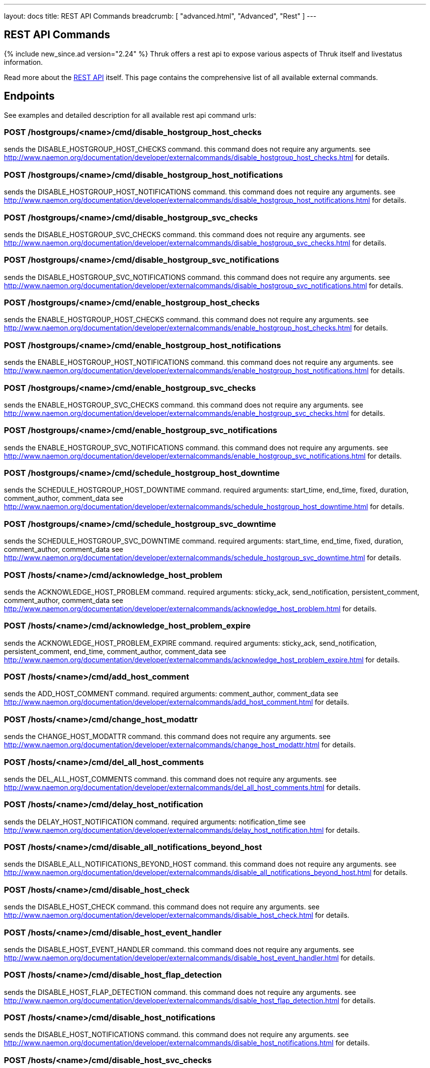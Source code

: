 ---
layout: docs
title: REST API Commands
breadcrumb: [ "advanced.html", "Advanced", "Rest" ]
---


== REST API Commands
{% include new_since.ad version="2.24" %}
Thruk offers a rest api to expose various aspects of Thruk itself and
livestatus information.

Read more about the link:rest.html[REST API] itself. This page contains
the comprehensive list of all available external commands.

== Endpoints

See examples and detailed description for all available rest api command urls:

=== POST /hostgroups/<name>/cmd/disable_hostgroup_host_checks

sends the DISABLE_HOSTGROUP_HOST_CHECKS command.
this command does not require any arguments.
see http://www.naemon.org/documentation/developer/externalcommands/disable_hostgroup_host_checks.html for details.

=== POST /hostgroups/<name>/cmd/disable_hostgroup_host_notifications

sends the DISABLE_HOSTGROUP_HOST_NOTIFICATIONS command.
this command does not require any arguments.
see http://www.naemon.org/documentation/developer/externalcommands/disable_hostgroup_host_notifications.html for details.

=== POST /hostgroups/<name>/cmd/disable_hostgroup_svc_checks

sends the DISABLE_HOSTGROUP_SVC_CHECKS command.
this command does not require any arguments.
see http://www.naemon.org/documentation/developer/externalcommands/disable_hostgroup_svc_checks.html for details.

=== POST /hostgroups/<name>/cmd/disable_hostgroup_svc_notifications

sends the DISABLE_HOSTGROUP_SVC_NOTIFICATIONS command.
this command does not require any arguments.
see http://www.naemon.org/documentation/developer/externalcommands/disable_hostgroup_svc_notifications.html for details.

=== POST /hostgroups/<name>/cmd/enable_hostgroup_host_checks

sends the ENABLE_HOSTGROUP_HOST_CHECKS command.
this command does not require any arguments.
see http://www.naemon.org/documentation/developer/externalcommands/enable_hostgroup_host_checks.html for details.

=== POST /hostgroups/<name>/cmd/enable_hostgroup_host_notifications

sends the ENABLE_HOSTGROUP_HOST_NOTIFICATIONS command.
this command does not require any arguments.
see http://www.naemon.org/documentation/developer/externalcommands/enable_hostgroup_host_notifications.html for details.

=== POST /hostgroups/<name>/cmd/enable_hostgroup_svc_checks

sends the ENABLE_HOSTGROUP_SVC_CHECKS command.
this command does not require any arguments.
see http://www.naemon.org/documentation/developer/externalcommands/enable_hostgroup_svc_checks.html for details.

=== POST /hostgroups/<name>/cmd/enable_hostgroup_svc_notifications

sends the ENABLE_HOSTGROUP_SVC_NOTIFICATIONS command.
this command does not require any arguments.
see http://www.naemon.org/documentation/developer/externalcommands/enable_hostgroup_svc_notifications.html for details.

=== POST /hostgroups/<name>/cmd/schedule_hostgroup_host_downtime

sends the SCHEDULE_HOSTGROUP_HOST_DOWNTIME command.
required arguments: start_time, end_time, fixed, duration, comment_author, comment_data
see http://www.naemon.org/documentation/developer/externalcommands/schedule_hostgroup_host_downtime.html for details.

=== POST /hostgroups/<name>/cmd/schedule_hostgroup_svc_downtime

sends the SCHEDULE_HOSTGROUP_SVC_DOWNTIME command.
required arguments: start_time, end_time, fixed, duration, comment_author, comment_data
see http://www.naemon.org/documentation/developer/externalcommands/schedule_hostgroup_svc_downtime.html for details.

=== POST /hosts/<name>/cmd/acknowledge_host_problem

sends the ACKNOWLEDGE_HOST_PROBLEM command.
required arguments: sticky_ack, send_notification, persistent_comment, comment_author, comment_data
see http://www.naemon.org/documentation/developer/externalcommands/acknowledge_host_problem.html for details.

=== POST /hosts/<name>/cmd/acknowledge_host_problem_expire

sends the ACKNOWLEDGE_HOST_PROBLEM_EXPIRE command.
required arguments: sticky_ack, send_notification, persistent_comment, end_time, comment_author, comment_data
see http://www.naemon.org/documentation/developer/externalcommands/acknowledge_host_problem_expire.html for details.

=== POST /hosts/<name>/cmd/add_host_comment

sends the ADD_HOST_COMMENT command.
required arguments: comment_author, comment_data
see http://www.naemon.org/documentation/developer/externalcommands/add_host_comment.html for details.

=== POST /hosts/<name>/cmd/change_host_modattr

sends the CHANGE_HOST_MODATTR command.
this command does not require any arguments.
see http://www.naemon.org/documentation/developer/externalcommands/change_host_modattr.html for details.

=== POST /hosts/<name>/cmd/del_all_host_comments

sends the DEL_ALL_HOST_COMMENTS command.
this command does not require any arguments.
see http://www.naemon.org/documentation/developer/externalcommands/del_all_host_comments.html for details.

=== POST /hosts/<name>/cmd/delay_host_notification

sends the DELAY_HOST_NOTIFICATION command.
required arguments: notification_time
see http://www.naemon.org/documentation/developer/externalcommands/delay_host_notification.html for details.

=== POST /hosts/<name>/cmd/disable_all_notifications_beyond_host

sends the DISABLE_ALL_NOTIFICATIONS_BEYOND_HOST command.
this command does not require any arguments.
see http://www.naemon.org/documentation/developer/externalcommands/disable_all_notifications_beyond_host.html for details.

=== POST /hosts/<name>/cmd/disable_host_check

sends the DISABLE_HOST_CHECK command.
this command does not require any arguments.
see http://www.naemon.org/documentation/developer/externalcommands/disable_host_check.html for details.

=== POST /hosts/<name>/cmd/disable_host_event_handler

sends the DISABLE_HOST_EVENT_HANDLER command.
this command does not require any arguments.
see http://www.naemon.org/documentation/developer/externalcommands/disable_host_event_handler.html for details.

=== POST /hosts/<name>/cmd/disable_host_flap_detection

sends the DISABLE_HOST_FLAP_DETECTION command.
this command does not require any arguments.
see http://www.naemon.org/documentation/developer/externalcommands/disable_host_flap_detection.html for details.

=== POST /hosts/<name>/cmd/disable_host_notifications

sends the DISABLE_HOST_NOTIFICATIONS command.
this command does not require any arguments.
see http://www.naemon.org/documentation/developer/externalcommands/disable_host_notifications.html for details.

=== POST /hosts/<name>/cmd/disable_host_svc_checks

sends the DISABLE_HOST_SVC_CHECKS command.
this command does not require any arguments.
see http://www.naemon.org/documentation/developer/externalcommands/disable_host_svc_checks.html for details.

=== POST /hosts/<name>/cmd/disable_host_svc_notifications

sends the DISABLE_HOST_SVC_NOTIFICATIONS command.
this command does not require any arguments.
see http://www.naemon.org/documentation/developer/externalcommands/disable_host_svc_notifications.html for details.

=== POST /hosts/<name>/cmd/disable_passive_host_checks

sends the DISABLE_PASSIVE_HOST_CHECKS command.
this command does not require any arguments.
see http://www.naemon.org/documentation/developer/externalcommands/disable_passive_host_checks.html for details.

=== POST /hosts/<name>/cmd/enable_all_notifications_beyond_host

sends the ENABLE_ALL_NOTIFICATIONS_BEYOND_HOST command.
this command does not require any arguments.
see http://www.naemon.org/documentation/developer/externalcommands/enable_all_notifications_beyond_host.html for details.

=== POST /hosts/<name>/cmd/enable_host_and_child_notifications

sends the ENABLE_HOST_AND_CHILD_NOTIFICATIONS command.
this command does not require any arguments.
see http://www.naemon.org/documentation/developer/externalcommands/enable_host_and_child_notifications.html for details.

=== POST /hosts/<name>/cmd/enable_host_check

sends the ENABLE_HOST_CHECK command.
this command does not require any arguments.
see http://www.naemon.org/documentation/developer/externalcommands/enable_host_check.html for details.

=== POST /hosts/<name>/cmd/enable_host_event_handler

sends the ENABLE_HOST_EVENT_HANDLER command.
this command does not require any arguments.
see http://www.naemon.org/documentation/developer/externalcommands/enable_host_event_handler.html for details.

=== POST /hosts/<name>/cmd/enable_host_flap_detection

sends the ENABLE_HOST_FLAP_DETECTION command.
this command does not require any arguments.
see http://www.naemon.org/documentation/developer/externalcommands/enable_host_flap_detection.html for details.

=== POST /hosts/<name>/cmd/enable_host_notifications

sends the ENABLE_HOST_NOTIFICATIONS command.
this command does not require any arguments.
see http://www.naemon.org/documentation/developer/externalcommands/enable_host_notifications.html for details.

=== POST /hosts/<name>/cmd/enable_host_svc_checks

sends the ENABLE_HOST_SVC_CHECKS command.
this command does not require any arguments.
see http://www.naemon.org/documentation/developer/externalcommands/enable_host_svc_checks.html for details.

=== POST /hosts/<name>/cmd/enable_host_svc_notifications

sends the ENABLE_HOST_SVC_NOTIFICATIONS command.
this command does not require any arguments.
see http://www.naemon.org/documentation/developer/externalcommands/enable_host_svc_notifications.html for details.

=== POST /hosts/<name>/cmd/enable_passive_host_checks

sends the ENABLE_PASSIVE_HOST_CHECKS command.
this command does not require any arguments.
see http://www.naemon.org/documentation/developer/externalcommands/enable_passive_host_checks.html for details.

=== POST /hosts/<name>/cmd/process_host_check_result

sends the PROCESS_HOST_CHECK_RESULT command.
required arguments: plugin_state, plugin_output, performance_data
see http://www.naemon.org/documentation/developer/externalcommands/process_host_check_result.html for details.

=== POST /hosts/<name>/cmd/remove_host_acknowledgement

sends the REMOVE_HOST_ACKNOWLEDGEMENT command.
this command does not require any arguments.
see http://www.naemon.org/documentation/developer/externalcommands/remove_host_acknowledgement.html for details.

=== POST /hosts/<name>/cmd/schedule_and_propagate_host_downtime

sends the SCHEDULE_AND_PROPAGATE_HOST_DOWNTIME command.
required arguments: start_time, end_time, fixed, triggered_by, duration, comment_author, comment_data
see http://www.naemon.org/documentation/developer/externalcommands/schedule_and_propagate_host_downtime.html for details.

=== POST /hosts/<name>/cmd/schedule_and_propagate_triggered_host_downtime

sends the SCHEDULE_AND_PROPAGATE_TRIGGERED_HOST_DOWNTIME command.
required arguments: start_time, end_time, fixed, triggered_by, duration, comment_author, comment_data
see http://www.naemon.org/documentation/developer/externalcommands/schedule_and_propagate_triggered_host_downtime.html for details.

=== POST /hosts/<name>/cmd/schedule_forced_host_check

sends the SCHEDULE_FORCED_HOST_CHECK command.
required arguments: start_time
see http://www.naemon.org/documentation/developer/externalcommands/schedule_forced_host_check.html for details.

=== POST /hosts/<name>/cmd/schedule_forced_host_svc_checks

sends the SCHEDULE_FORCED_HOST_SVC_CHECKS command.
required arguments: start_time
see http://www.naemon.org/documentation/developer/externalcommands/schedule_forced_host_svc_checks.html for details.

=== POST /hosts/<name>/cmd/schedule_host_check

sends the SCHEDULE_HOST_CHECK command.
required arguments: start_time
see http://www.naemon.org/documentation/developer/externalcommands/schedule_host_check.html for details.

=== POST /hosts/<name>/cmd/schedule_host_downtime

sends the SCHEDULE_HOST_DOWNTIME command.
required arguments: start_time, end_time, fixed, triggered_by, duration, comment_author, comment_data
see http://www.naemon.org/documentation/developer/externalcommands/schedule_host_downtime.html for details.

=== POST /hosts/<name>/cmd/schedule_host_svc_checks

sends the SCHEDULE_HOST_SVC_CHECKS command.
required arguments: start_time
see http://www.naemon.org/documentation/developer/externalcommands/schedule_host_svc_checks.html for details.

=== POST /hosts/<name>/cmd/schedule_host_svc_downtime

sends the SCHEDULE_HOST_SVC_DOWNTIME command.
required arguments: start_time, end_time, fixed, triggered_by, duration, comment_author, comment_data
see http://www.naemon.org/documentation/developer/externalcommands/schedule_host_svc_downtime.html for details.

=== POST /hosts/<name>/cmd/send_custom_host_notification

sends the SEND_CUSTOM_HOST_NOTIFICATION command.
required arguments: options, comment_author, comment_data
see http://www.naemon.org/documentation/developer/externalcommands/send_custom_host_notification.html for details.

=== POST /hosts/<name>/cmd/start_obsessing_over_host

sends the START_OBSESSING_OVER_HOST command.
this command does not require any arguments.
see http://www.naemon.org/documentation/developer/externalcommands/start_obsessing_over_host.html for details.

=== POST /hosts/<name>/cmd/stop_obsessing_over_host

sends the STOP_OBSESSING_OVER_HOST command.
this command does not require any arguments.
see http://www.naemon.org/documentation/developer/externalcommands/stop_obsessing_over_host.html for details.

=== POST /servicegroups/<name>/cmd/disable_servicegroup_host_checks

sends the DISABLE_SERVICEGROUP_HOST_CHECKS command.
this command does not require any arguments.
see http://www.naemon.org/documentation/developer/externalcommands/disable_servicegroup_host_checks.html for details.

=== POST /servicegroups/<name>/cmd/disable_servicegroup_host_notifications

sends the DISABLE_SERVICEGROUP_HOST_NOTIFICATIONS command.
this command does not require any arguments.
see http://www.naemon.org/documentation/developer/externalcommands/disable_servicegroup_host_notifications.html for details.

=== POST /servicegroups/<name>/cmd/disable_servicegroup_svc_checks

sends the DISABLE_SERVICEGROUP_SVC_CHECKS command.
this command does not require any arguments.
see http://www.naemon.org/documentation/developer/externalcommands/disable_servicegroup_svc_checks.html for details.

=== POST /servicegroups/<name>/cmd/disable_servicegroup_svc_notifications

sends the DISABLE_SERVICEGROUP_SVC_NOTIFICATIONS command.
this command does not require any arguments.
see http://www.naemon.org/documentation/developer/externalcommands/disable_servicegroup_svc_notifications.html for details.

=== POST /servicegroups/<name>/cmd/enable_servicegroup_host_checks

sends the ENABLE_SERVICEGROUP_HOST_CHECKS command.
this command does not require any arguments.
see http://www.naemon.org/documentation/developer/externalcommands/enable_servicegroup_host_checks.html for details.

=== POST /servicegroups/<name>/cmd/enable_servicegroup_host_notifications

sends the ENABLE_SERVICEGROUP_HOST_NOTIFICATIONS command.
this command does not require any arguments.
see http://www.naemon.org/documentation/developer/externalcommands/enable_servicegroup_host_notifications.html for details.

=== POST /servicegroups/<name>/cmd/enable_servicegroup_svc_checks

sends the ENABLE_SERVICEGROUP_SVC_CHECKS command.
this command does not require any arguments.
see http://www.naemon.org/documentation/developer/externalcommands/enable_servicegroup_svc_checks.html for details.

=== POST /servicegroups/<name>/cmd/enable_servicegroup_svc_notifications

sends the ENABLE_SERVICEGROUP_SVC_NOTIFICATIONS command.
this command does not require any arguments.
see http://www.naemon.org/documentation/developer/externalcommands/enable_servicegroup_svc_notifications.html for details.

=== POST /servicegroups/<name>/cmd/schedule_servicegroup_host_downtime

sends the SCHEDULE_SERVICEGROUP_HOST_DOWNTIME command.
required arguments: start_time, end_time, fixed, duration, comment_author, comment_data
see http://www.naemon.org/documentation/developer/externalcommands/schedule_servicegroup_host_downtime.html for details.

=== POST /servicegroups/<name>/cmd/schedule_servicegroup_svc_downtime

sends the SCHEDULE_SERVICEGROUP_SVC_DOWNTIME command.
required arguments: start_time, end_time, fixed, duration, comment_author, comment_data
see http://www.naemon.org/documentation/developer/externalcommands/schedule_servicegroup_svc_downtime.html for details.

=== POST /services/<host>/<service>/cmd/acknowledge_svc_problem

sends the ACKNOWLEDGE_SVC_PROBLEM command.
required arguments: sticky_ack, send_notification, persistent_comment, comment_author, comment_data
see http://www.naemon.org/documentation/developer/externalcommands/acknowledge_svc_problem.html for details.

=== POST /services/<host>/<service>/cmd/acknowledge_svc_problem_expire

sends the ACKNOWLEDGE_SVC_PROBLEM_EXPIRE command.
required arguments: sticky_ack, send_notification, persistent_comment, end_time, comment_author, comment_data
see http://www.naemon.org/documentation/developer/externalcommands/acknowledge_svc_problem_expire.html for details.

=== POST /services/<host>/<service>/cmd/add_svc_comment

sends the ADD_SVC_COMMENT command.
required arguments: comment_author, comment_data
see http://www.naemon.org/documentation/developer/externalcommands/add_svc_comment.html for details.

=== POST /services/<host>/<service>/cmd/change_svc_modattr

sends the CHANGE_SVC_MODATTR command.
this command does not require any arguments.
see http://www.naemon.org/documentation/developer/externalcommands/change_svc_modattr.html for details.

=== POST /services/<host>/<service>/cmd/del_all_svc_comments

sends the DEL_ALL_SVC_COMMENTS command.
this command does not require any arguments.
see http://www.naemon.org/documentation/developer/externalcommands/del_all_svc_comments.html for details.

=== POST /services/<host>/<service>/cmd/delay_svc_notification

sends the DELAY_SVC_NOTIFICATION command.
required arguments: notification_time
see http://www.naemon.org/documentation/developer/externalcommands/delay_svc_notification.html for details.

=== POST /services/<host>/<service>/cmd/disable_passive_svc_checks

sends the DISABLE_PASSIVE_SVC_CHECKS command.
this command does not require any arguments.
see http://www.naemon.org/documentation/developer/externalcommands/disable_passive_svc_checks.html for details.

=== POST /services/<host>/<service>/cmd/disable_svc_check

sends the DISABLE_SVC_CHECK command.
this command does not require any arguments.
see http://www.naemon.org/documentation/developer/externalcommands/disable_svc_check.html for details.

=== POST /services/<host>/<service>/cmd/disable_svc_event_handler

sends the DISABLE_SVC_EVENT_HANDLER command.
this command does not require any arguments.
see http://www.naemon.org/documentation/developer/externalcommands/disable_svc_event_handler.html for details.

=== POST /services/<host>/<service>/cmd/disable_svc_flap_detection

sends the DISABLE_SVC_FLAP_DETECTION command.
this command does not require any arguments.
see http://www.naemon.org/documentation/developer/externalcommands/disable_svc_flap_detection.html for details.

=== POST /services/<host>/<service>/cmd/disable_svc_notifications

sends the DISABLE_SVC_NOTIFICATIONS command.
this command does not require any arguments.
see http://www.naemon.org/documentation/developer/externalcommands/disable_svc_notifications.html for details.

=== POST /services/<host>/<service>/cmd/enable_passive_svc_checks

sends the ENABLE_PASSIVE_SVC_CHECKS command.
this command does not require any arguments.
see http://www.naemon.org/documentation/developer/externalcommands/enable_passive_svc_checks.html for details.

=== POST /services/<host>/<service>/cmd/enable_svc_check

sends the ENABLE_SVC_CHECK command.
this command does not require any arguments.
see http://www.naemon.org/documentation/developer/externalcommands/enable_svc_check.html for details.

=== POST /services/<host>/<service>/cmd/enable_svc_event_handler

sends the ENABLE_SVC_EVENT_HANDLER command.
this command does not require any arguments.
see http://www.naemon.org/documentation/developer/externalcommands/enable_svc_event_handler.html for details.

=== POST /services/<host>/<service>/cmd/enable_svc_flap_detection

sends the ENABLE_SVC_FLAP_DETECTION command.
this command does not require any arguments.
see http://www.naemon.org/documentation/developer/externalcommands/enable_svc_flap_detection.html for details.

=== POST /services/<host>/<service>/cmd/enable_svc_notifications

sends the ENABLE_SVC_NOTIFICATIONS command.
this command does not require any arguments.
see http://www.naemon.org/documentation/developer/externalcommands/enable_svc_notifications.html for details.

=== POST /services/<host>/<service>/cmd/process_service_check_result

sends the PROCESS_SERVICE_CHECK_RESULT command.
required arguments: plugin_state, plugin_output, performance_data
see http://www.naemon.org/documentation/developer/externalcommands/process_service_check_result.html for details.

=== POST /services/<host>/<service>/cmd/remove_svc_acknowledgement

sends the REMOVE_SVC_ACKNOWLEDGEMENT command.
this command does not require any arguments.
see http://www.naemon.org/documentation/developer/externalcommands/remove_svc_acknowledgement.html for details.

=== POST /services/<host>/<service>/cmd/schedule_forced_svc_check

sends the SCHEDULE_FORCED_SVC_CHECK command.
required arguments: start_time
see http://www.naemon.org/documentation/developer/externalcommands/schedule_forced_svc_check.html for details.

=== POST /services/<host>/<service>/cmd/schedule_svc_check

sends the SCHEDULE_SVC_CHECK command.
required arguments: start_time
see http://www.naemon.org/documentation/developer/externalcommands/schedule_svc_check.html for details.

=== POST /services/<host>/<service>/cmd/schedule_svc_downtime

sends the SCHEDULE_SVC_DOWNTIME command.
required arguments: start_time, end_time, fixed, triggered_by, duration, comment_author, comment_data
see http://www.naemon.org/documentation/developer/externalcommands/schedule_svc_downtime.html for details.

=== POST /services/<host>/<service>/cmd/send_custom_svc_notification

sends the SEND_CUSTOM_SVC_NOTIFICATION command.
required arguments: options, comment_author, comment_data
see http://www.naemon.org/documentation/developer/externalcommands/send_custom_svc_notification.html for details.

=== POST /services/<host>/<service>/cmd/start_obsessing_over_svc

sends the START_OBSESSING_OVER_SVC command.
this command does not require any arguments.
see http://www.naemon.org/documentation/developer/externalcommands/start_obsessing_over_svc.html for details.

=== POST /services/<host>/<service>/cmd/stop_obsessing_over_svc

sends the STOP_OBSESSING_OVER_SVC command.
this command does not require any arguments.
see http://www.naemon.org/documentation/developer/externalcommands/stop_obsessing_over_svc.html for details.

=== POST /system/cmd/del_host_comment

sends the DEL_HOST_COMMENT command.
required arguments: comment_id
see http://www.naemon.org/documentation/developer/externalcommands/del_host_comment.html for details.

=== POST /system/cmd/del_host_downtime

sends the DEL_HOST_DOWNTIME command.
required arguments: downtime_id
see http://www.naemon.org/documentation/developer/externalcommands/del_host_downtime.html for details.

=== POST /system/cmd/del_svc_comment

sends the DEL_SVC_COMMENT command.
required arguments: comment_id
see http://www.naemon.org/documentation/developer/externalcommands/del_svc_comment.html for details.

=== POST /system/cmd/del_svc_downtime

sends the DEL_SVC_DOWNTIME command.
required arguments: downtime_id
see http://www.naemon.org/documentation/developer/externalcommands/del_svc_downtime.html for details.

=== POST /system/cmd/disable_event_handlers

sends the DISABLE_EVENT_HANDLERS command.
this command does not require any arguments.
see http://www.naemon.org/documentation/developer/externalcommands/disable_event_handlers.html for details.

=== POST /system/cmd/disable_failure_prediction

sends the DISABLE_FAILURE_PREDICTION command.
this command does not require any arguments.
see http://www.naemon.org/documentation/developer/externalcommands/disable_failure_prediction.html for details.

=== POST /system/cmd/disable_flap_detection

sends the DISABLE_FLAP_DETECTION command.
this command does not require any arguments.
see http://www.naemon.org/documentation/developer/externalcommands/disable_flap_detection.html for details.

=== POST /system/cmd/disable_notifications

sends the DISABLE_NOTIFICATIONS command.
this command does not require any arguments.
see http://www.naemon.org/documentation/developer/externalcommands/disable_notifications.html for details.

=== POST /system/cmd/disable_performance_data

sends the DISABLE_PERFORMANCE_DATA command.
this command does not require any arguments.
see http://www.naemon.org/documentation/developer/externalcommands/disable_performance_data.html for details.

=== POST /system/cmd/enable_event_handlers

sends the ENABLE_EVENT_HANDLERS command.
this command does not require any arguments.
see http://www.naemon.org/documentation/developer/externalcommands/enable_event_handlers.html for details.

=== POST /system/cmd/enable_failure_prediction

sends the ENABLE_FAILURE_PREDICTION command.
this command does not require any arguments.
see http://www.naemon.org/documentation/developer/externalcommands/enable_failure_prediction.html for details.

=== POST /system/cmd/enable_flap_detection

sends the ENABLE_FLAP_DETECTION command.
this command does not require any arguments.
see http://www.naemon.org/documentation/developer/externalcommands/enable_flap_detection.html for details.

=== POST /system/cmd/enable_notifications

sends the ENABLE_NOTIFICATIONS command.
this command does not require any arguments.
see http://www.naemon.org/documentation/developer/externalcommands/enable_notifications.html for details.

=== POST /system/cmd/enable_performance_data

sends the ENABLE_PERFORMANCE_DATA command.
this command does not require any arguments.
see http://www.naemon.org/documentation/developer/externalcommands/enable_performance_data.html for details.

=== POST /system/cmd/restart_process

sends the RESTART_PROCESS command.
this command does not require any arguments.
see http://www.naemon.org/documentation/developer/externalcommands/restart_process.html for details.

=== POST /system/cmd/shutdown_process

sends the SHUTDOWN_PROCESS command.
this command does not require any arguments.
see http://www.naemon.org/documentation/developer/externalcommands/shutdown_process.html for details.

=== POST /system/cmd/start_accepting_passive_host_checks

sends the START_ACCEPTING_PASSIVE_HOST_CHECKS command.
this command does not require any arguments.
see http://www.naemon.org/documentation/developer/externalcommands/start_accepting_passive_host_checks.html for details.

=== POST /system/cmd/start_accepting_passive_svc_checks

sends the START_ACCEPTING_PASSIVE_SVC_CHECKS command.
this command does not require any arguments.
see http://www.naemon.org/documentation/developer/externalcommands/start_accepting_passive_svc_checks.html for details.

=== POST /system/cmd/start_executing_host_checks

sends the START_EXECUTING_HOST_CHECKS command.
this command does not require any arguments.
see http://www.naemon.org/documentation/developer/externalcommands/start_executing_host_checks.html for details.

=== POST /system/cmd/start_executing_svc_checks

sends the START_EXECUTING_SVC_CHECKS command.
this command does not require any arguments.
see http://www.naemon.org/documentation/developer/externalcommands/start_executing_svc_checks.html for details.

=== POST /system/cmd/start_obsessing_over_host_checks

sends the START_OBSESSING_OVER_HOST_CHECKS command.
this command does not require any arguments.
see http://www.naemon.org/documentation/developer/externalcommands/start_obsessing_over_host_checks.html for details.

=== POST /system/cmd/start_obsessing_over_svc_checks

sends the START_OBSESSING_OVER_SVC_CHECKS command.
this command does not require any arguments.
see http://www.naemon.org/documentation/developer/externalcommands/start_obsessing_over_svc_checks.html for details.

=== POST /system/cmd/stop_accepting_passive_host_checks

sends the STOP_ACCEPTING_PASSIVE_HOST_CHECKS command.
this command does not require any arguments.
see http://www.naemon.org/documentation/developer/externalcommands/stop_accepting_passive_host_checks.html for details.

=== POST /system/cmd/stop_accepting_passive_svc_checks

sends the STOP_ACCEPTING_PASSIVE_SVC_CHECKS command.
this command does not require any arguments.
see http://www.naemon.org/documentation/developer/externalcommands/stop_accepting_passive_svc_checks.html for details.

=== POST /system/cmd/stop_executing_host_checks

sends the STOP_EXECUTING_HOST_CHECKS command.
this command does not require any arguments.
see http://www.naemon.org/documentation/developer/externalcommands/stop_executing_host_checks.html for details.

=== POST /system/cmd/stop_executing_svc_checks

sends the STOP_EXECUTING_SVC_CHECKS command.
this command does not require any arguments.
see http://www.naemon.org/documentation/developer/externalcommands/stop_executing_svc_checks.html for details.

=== POST /system/cmd/stop_obsessing_over_host_checks

sends the STOP_OBSESSING_OVER_HOST_CHECKS command.
this command does not require any arguments.
see http://www.naemon.org/documentation/developer/externalcommands/stop_obsessing_over_host_checks.html for details.

=== POST /system/cmd/stop_obsessing_over_svc_checks

sends the STOP_OBSESSING_OVER_SVC_CHECKS command.
this command does not require any arguments.
see http://www.naemon.org/documentation/developer/externalcommands/stop_obsessing_over_svc_checks.html for details.

